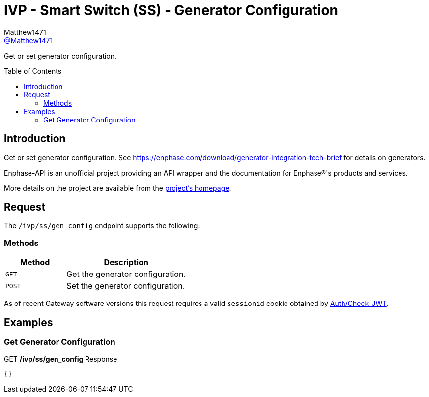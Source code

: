 = IVP - Smart Switch (SS) - Generator Configuration
:toc: preamble
Matthew1471 <https://github.com/matthew1471[@Matthew1471]>;

// Document Settings:

// Set the ID Prefix and ID Separators to be consistent with GitHub so links work irrespective of rendering platform. (https://docs.asciidoctor.org/asciidoc/latest/sections/id-prefix-and-separator/)
:idprefix:
:idseparator: -

// Any code blocks will be in JSON by default.
:source-language: json

ifndef::env-github[:icons: font]

// Set the admonitions to have icons (Github Emojis) if rendered on GitHub (https://blog.mrhaki.com/2016/06/awesome-asciidoctor-using-admonition.html).
ifdef::env-github[]
:status:
:caution-caption: :fire:
:important-caption: :exclamation:
:note-caption: :paperclip:
:tip-caption: :bulb:
:warning-caption: :warning:
endif::[]

// Document Variables:
:release-version: 1.0
:url-org: https://github.com/Matthew1471
:url-repo: {url-org}/Enphase-API
:url-contributors: {url-repo}/graphs/contributors

Get or set generator configuration.

== Introduction

Get or set generator configuration. See https://enphase.com/download/generator-integration-tech-brief for details on generators.

Enphase-API is an unofficial project providing an API wrapper and the documentation for Enphase(R)'s products and services.

More details on the project are available from the link:../../../../README.adoc[project's homepage].

== Request

The `/ivp/ss/gen_config` endpoint supports the following:

=== Methods
[cols="1,2", options="header"]
|===
|Method
|Description

|`GET`
|Get the generator configuration.

|`POST`
|Set the generator configuration.

|===
As of recent Gateway software versions this request requires a valid `sessionid` cookie obtained by link:../../Auth/Check_JWT.adoc[Auth/Check_JWT].

== Examples

=== Get Generator Configuration

.GET */ivp/ss/gen_config* Response
[source,json,subs="+quotes"]
----
{}
----